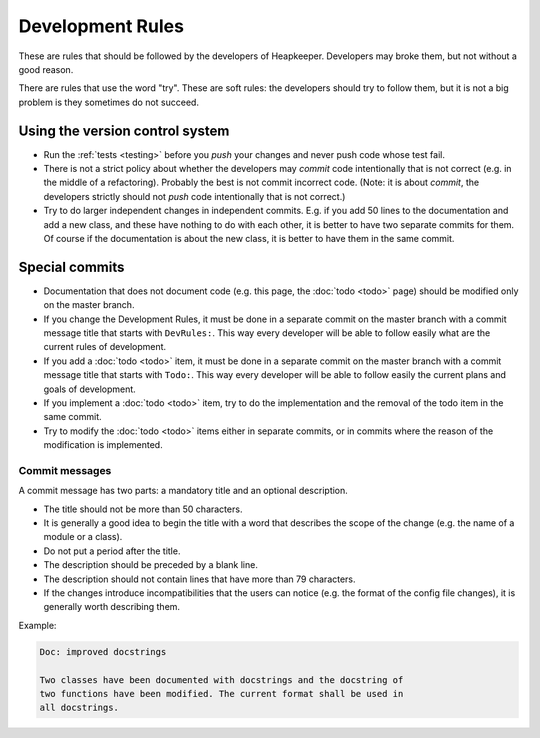 Development Rules
=================

These are rules that should be followed by the developers of Heapkeeper.
Developers may broke them, but not without a good reason.

There are rules that use the word "try". These are soft rules: the developers
should try to follow them, but it is not a big problem is they sometimes do not
succeed.

Using the version control system
--------------------------------

* Run the :ref:`tests <testing>` before you *push* your changes and never push
  code whose test fail.
* There is not a strict policy about whether the developers may *commit*
  code intentionally that is not correct (e.g. in the middle of a refactoring).
  Probably the best is not commit incorrect code. (Note: it is about *commit*,
  the developers strictly should not *push* code intentionally that is not
  correct.)
* Try to do larger independent changes in independent commits. E.g. if you add
  50 lines to the documentation and add a new class, and these have nothing to
  do with each other, it is better to have two separate commits for them. Of
  course if the documentation is about the new class, it is better to have them
  in the same commit.

Special commits
---------------

* Documentation that does not document code (e.g. this page, the :doc:`todo
  <todo>` page) should be modified only on the master branch.
* If you change the Development Rules, it must be done in a separate commit on
  the master branch with a commit message title that starts with ``DevRules:``.
  This way every developer will be able to follow easily what are the current
  rules of development.
* If you add a :doc:`todo <todo>` item, it must be done in a separate commit on
  the master branch with a commit message title that starts with ``Todo:``.
  This way every developer will be able to follow easily the current plans and
  goals of development.
* If you implement a :doc:`todo <todo>` item, try to do the implementation and
  the removal of the todo item in the same commit.
* Try to modify the :doc:`todo <todo>` items either in separate commits, or in
  commits where the reason of the modification is implemented.

Commit messages
^^^^^^^^^^^^^^^

A commit message has two parts: a mandatory title and an optional description.

* The title should not be more than 50 characters.
* It is generally a good idea to begin the title with a word that describes the
  scope of the change (e.g. the name of a module or a class).
* Do not put a period after the title.
* The description should be preceded by a blank line.
* The description should not contain lines that have more than 79 characters.
* If the changes introduce incompatibilities that the users can notice (e.g.
  the format of the config file changes), it is generally worth describing
  them.

Example:

.. code-block:: none

   Doc: improved docstrings

   Two classes have been documented with docstrings and the docstring of
   two functions have been modified. The current format shall be used in
   all docstrings.
